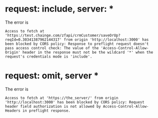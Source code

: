 * request: include, server: *
The error is 
#+BEGIN_SRC 
Access to fetch at 'https://test.chainge.com/zfapi/crmCustomer/saveOrUp?reqId=0.30341387962144317' from origin 'http://localhost:3000' has been blocked by CORS policy: Response to preflight request doesn't pass access control check: The value of the 'Access-Control-Allow-Origin' header in the response must not be the wildcard '*' when the request's credentials mode is 'include'.
#+END_SRC

* request: omit, server *
  The error is
#+BEGIN_SRC 
Access to fetch at 'https://the_server/' from origin 'http://localhost:3000' has been blocked by CORS policy: Request header field authorization is not allowed by Access-Control-Allow-Headers in preflight response.
#+END_SRC
